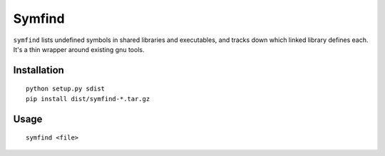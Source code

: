 Symfind
=======

``symfind`` lists undefined symbols in shared libraries and executables, and
tracks down which linked library defines each. It's a thin wrapper around
existing gnu tools.

Installation
------------
::

  python setup.py sdist
  pip install dist/symfind-*.tar.gz

Usage
-----

::

  symfind <file>
